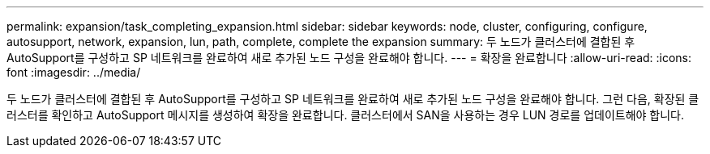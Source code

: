 ---
permalink: expansion/task_completing_expansion.html 
sidebar: sidebar 
keywords: node, cluster, configuring, configure, autosupport, network, expansion, lun, path, complete, complete the expansion 
summary: 두 노드가 클러스터에 결합된 후 AutoSupport를 구성하고 SP 네트워크를 완료하여 새로 추가된 노드 구성을 완료해야 합니다. 
---
= 확장을 완료합니다
:allow-uri-read: 
:icons: font
:imagesdir: ../media/


[role="lead"]
두 노드가 클러스터에 결합된 후 AutoSupport를 구성하고 SP 네트워크를 완료하여 새로 추가된 노드 구성을 완료해야 합니다. 그런 다음, 확장된 클러스터를 확인하고 AutoSupport 메시지를 생성하여 확장을 완료합니다. 클러스터에서 SAN을 사용하는 경우 LUN 경로를 업데이트해야 합니다.
